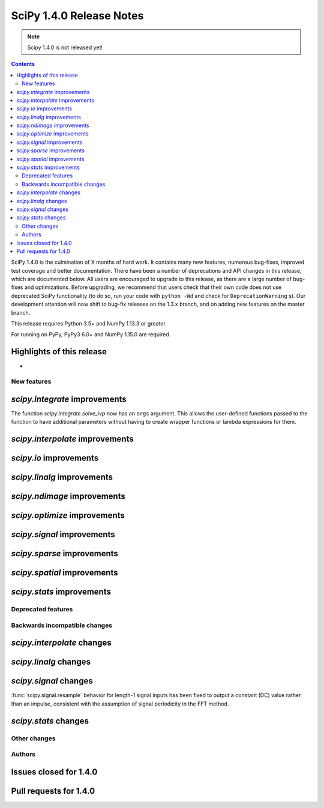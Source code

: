 ==========================
SciPy 1.4.0 Release Notes
==========================

.. note:: Scipy 1.4.0 is not released yet!

.. contents::

SciPy 1.4.0 is the culmination of X months of hard work. It contains
many new features, numerous bug-fixes, improved test coverage and better
documentation. There have been a number of deprecations and API changes
in this release, which are documented below. All users are encouraged to
upgrade to this release, as there are a large number of bug-fixes and
optimizations. Before upgrading, we recommend that users check that
their own code does not use deprecated SciPy functionality (to do so,
run your code with ``python -Wd`` and check for ``DeprecationWarning`` s).
Our development attention will now shift to bug-fix releases on the
1.3.x branch, and on adding new features on the master branch.

This release requires Python 3.5+ and NumPy 1.13.3 or greater.

For running on PyPy, PyPy3 6.0+ and NumPy 1.15.0 are required.

Highlights of this release
--------------------------

-


New features
============

`scipy.integrate` improvements
------------------------------

The function `scipy.integrate.solve_ivp` now has an ``args`` argument.
This allows the user-defined functions passed to the function to have
additional parameters without having to create wrapper functions or
lambda expressions for them.

`scipy.interpolate` improvements
--------------------------------

`scipy.io` improvements
-----------------------


`scipy.linalg` improvements
---------------------------


`scipy.ndimage` improvements
----------------------------


`scipy.optimize` improvements
-----------------------------


`scipy.signal` improvements
---------------------------


`scipy.sparse` improvements
---------------------------

`scipy.spatial` improvements
----------------------------

`scipy.stats` improvements
--------------------------

Deprecated features
===================

Backwards incompatible changes
==============================

`scipy.interpolate` changes
---------------------------

`scipy.linalg` changes
----------------------

`scipy.signal` changes
----------------------
:func:`scipy.signal.resample` behavior for length-1 signal inputs has been
fixed to output a constant (DC) value rather than an impulse, consistent with
the assumption of signal periodicity in the FFT method.

`scipy.stats` changes
---------------------


Other changes
=============


Authors
=======


Issues closed for 1.4.0
-----------------------

Pull requests for 1.4.0
-----------------------
